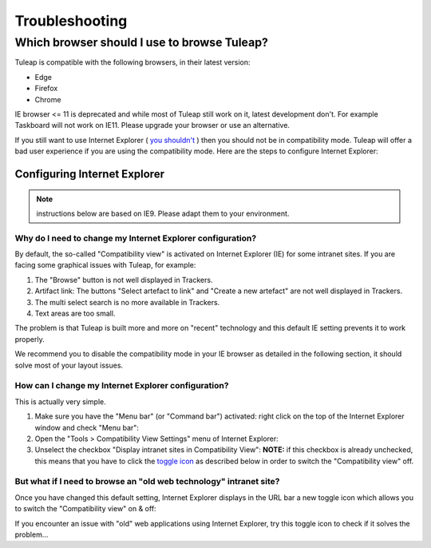 ===============
Troubleshooting
===============

.. _user_supported_browsers:

Which browser should I use to browse Tuleap?
============================================

Tuleap is compatible with the following browsers, in their latest version:

* Edge
* Firefox
* Chrome

IE browser <= 11 is deprecated and while most of Tuleap still work on it, latest
development don't. For example Taskboard will not work on IE11. 
Please upgrade your browser or use an alternative.

If you still want to use Internet Explorer (
`you shouldn't <https://techcommunity.microsoft.com/t5/windows-it-pro-blog/the-perils-of-using-internet-explorer-as-your-default-browser/ba-p/331732>`_
) then you should  not be in compatibility mode. Tuleap will offer a bad user
experience if you are using the compatibility mode. Here are the steps to
configure Internet Explorer:

Configuring Internet Explorer
-----------------------------

.. NOTE:: instructions below are based on IE9. Please adapt them to your environment.

Why do I need to change my Internet Explorer configuration?
~~~~~~~~~~~~~~~~~~~~~~~~~~~~~~~~~~~~~~~~~~~~~~~~~~~~~~~~~~~

By default, the so-called "Compatibility view" is activated on
Internet Explorer (IE) for some intranet sites. If you are facing some
graphical issues with Tuleap, for example:

#. The "Browse" button is not well displayed in Trackers.
#. Artifact link: The buttons "Select artefact to link" and "Create a
   new artefact" are not well displayed in Trackers.
#. The multi select search is no more available in Trackers.
#. Text areas are too small.

The problem is that Tuleap is built more and more on "recent" technology and
this default IE setting prevents it to work properly.

We recommend you to disable the compatibility mode in your IE browser
as detailed in the following section, it should solve most of your
layout issues.

How can I change my Internet Explorer configuration?
~~~~~~~~~~~~~~~~~~~~~~~~~~~~~~~~~~~~~~~~~~~~~~~~~~~~

This is actually very simple.

#. Make sure you have the "Menu bar" (or "Command bar") activated: right
   click on the top of the Internet Explorer window and check "Menu
   bar":
   |image0|
#. Open the "Tools > Compatibility View Settings" menu of Internet
   Explorer:
   |image1|
#. Unselect the checkbox "Display intranet sites in Compatibility View":
   |image2|
   **NOTE:** if this checkbox is already unchecked, this means that you
   have to click the `toggle icon <#toggleCompat>`__ as described below
   in order to switch the "Compatibility view" off.


But what if I need to browse an "old web technology" intranet site?
~~~~~~~~~~~~~~~~~~~~~~~~~~~~~~~~~~~~~~~~~~~~~~~~~~~~~~~~~~~~~~~~~~~

Once you have changed this default setting, Internet Explorer displays
in the URL bar a new toggle icon which allows you to switch the
"Compatibility view" on & off:
|image3|

If you encounter an issue with "old" web applications using Internet
Explorer, try this toggle icon to check if it solves the problem...

.. |image0| image:: ../images/ie9compatmode/menuBarActivation.png
.. |image1| image:: ../images/ie9compatmode/compatibilityViewSettingsMenu.png
.. |image2| image:: ../images/ie9compatmode/uncheckCompatForIntranet.png
.. |image3| image:: ../images/ie9compatmode/toggleCompatibilityView.png
